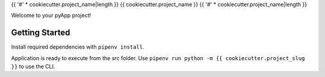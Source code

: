 {{ '#' * cookiecutter.project_name|length }}
{{ cookiecutter.project_name }}
{{ '#' * cookiecutter.project_name|length }}

Welcome to your pyApp project!

Getting Started
===============

Install required dependencies with ``pipenv install``.

Application is ready to execute from the `src` folder. Use 
``pipenv run python -m {{ cookiecutter.project_slug }}`` to use the CLI.

